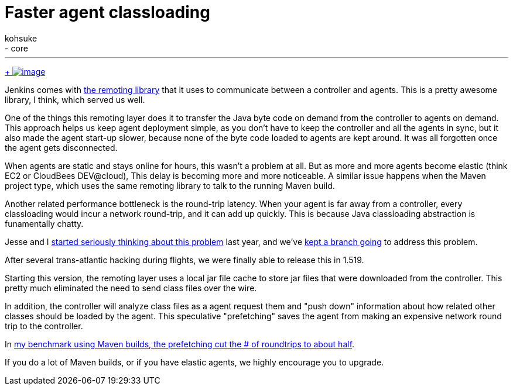 = Faster agent classloading
:nodeid: 429
:created: 1374649200
:tags:
  - development
  - core
:author: kohsuke
---
https://en.wikipedia.org/wiki/Chloride[ +
image:https://upload.wikimedia.org/wikipedia/commons/thumb/8/84/Calcium_chloride_CaCl2.jpg/320px-Calcium_chloride_CaCl2.jpg[image]] +


Jenkins comes with https://github.com/jenkinsci/remoting[the remoting library] that it uses to communicate between a controller and agents. This is a pretty awesome library, I think, which served us well. +

One of the things this remoting layer does it to transfer the Java byte code on demand from the controller to agents on demand. This approach helps us keep agent deployment simple, as you don't have to keep the controller and all the agents in sync, but it also made the agent start-up slower, because none of the byte code loaded to agents are kept around. It was all forgotten once the agent gets disconnected. +

When agents are static and stays online for hours, this wasn't a problem at all. But as more and more agents become elastic (think EC2 or CloudBees DEV@cloud), This delay is becoming more and more noticeable. A similar issue happens when the Maven project type, which uses the same remoting library to talk to the running Maven build. +

Another related performance bottleneck is the round-trip latency. When your agent is far away from a controller, every classloading would incur a network round-trip, and it can add up quickly. This is because Java classloading abstraction is funamentally chatty. +

Jesse and I https://issues.jenkins.io/browse/JENKINS-15120[started seriously thinking about this problem] last year, and we've https://github.com/jenkinsci/remoting/pull/10[kept a branch going] to address this problem. +

After several trans-atlantic hacking during flights, we were finally able to release this in 1.519. +

Starting this version, the remoting layer uses a local jar file cache to store jar files that were downloaded from the controller. This pretty much eliminated the need to send class files over the wire. +

In addition, the controller will analyze class files as a agent request them and "push down" information about how related other classes should be loaded by the agent. This speculative "prefetching" saves the agent from making an expensive network round trip to the controller. +

In https://jenkins-ci.361315.n4.nabble.com/Efficient-class-jar-prefetching-in-remoting-td4665943.html[my benchmark using Maven builds, the prefetching cut the # of roundtrips to about half]. +

If you do a lot of Maven builds, or if you have elastic agents, we highly encourage you to upgrade. +
